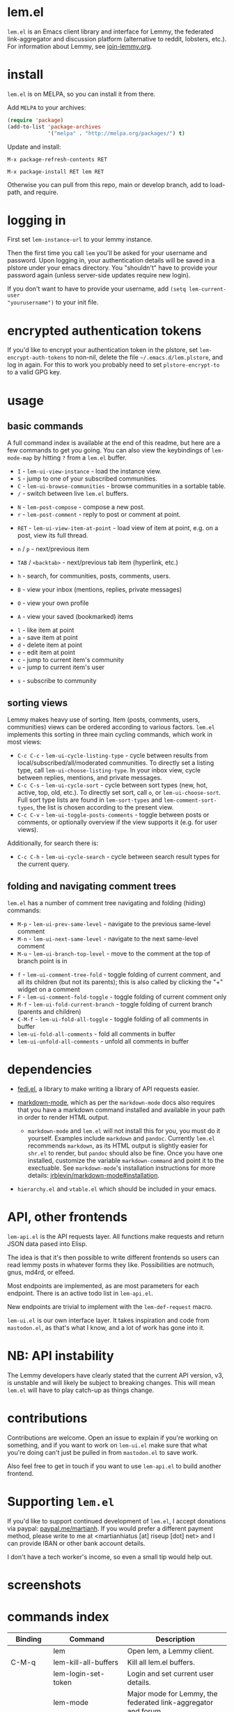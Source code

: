 @@html: <a href="https://melpa.org/#/lem"><img alt="MELPA" src="https://melpa.org/packages/lem-badge.svg"/></a>@@

* lem.el

=lem.el= is an Emacs client library and interface for Lemmy, the federated
link-aggregator and discussion platform (alternative to reddit, lobsters, etc.). For information about Lemmy, see [[http://join-lemmy.org][join-lemmy.org]].

* install

=lem.el= is on MELPA, so you can install it from there.

Add =MELPA= to your archives:

#+BEGIN_SRC emacs-lisp
  (require 'package)
  (add-to-list 'package-archives
               '("melpa" . "http://melpa.org/packages/") t)
#+END_SRC

Update and install:

=M-x package-refresh-contents RET=

=M-x package-install RET lem RET=

Otherwise you can pull from this repo, main or develop branch, add to load-path, and require.

* logging in

First set =lem-instance-url= to your lemmy instance.

Then the first time you call =lem= you'll be asked for your username and
password. Upon logging in, your authentication details will be saved in a
plstore under your emacs directory. You "shouldn't" have to provide your
password again (unless server-side updates require new login).

If you don't want to have to provide your username, add =(setq lem-current-user
"yourusername")= to your init file.

* encrypted authentication tokens

If you'd like to encrypt your authentication token in the plstore, set =lem-encrypt-auth-tokens= to non-nil, delete the  file =~/.emacs.d/lem.plstore=, and log in again. For this to work you probably need to set =plstore-encrypt-to= to a valid GPG key.

* usage

** basic commands

A full command index is available at the end of this readme, but here are a few commands to get you going. You can also view the keybindings of =lem-mode-map= by hitting =?= from a =lem.el= buffer.

- =I= - =lem-ui-view-instance= - load the instance view.
- =S= - jump to one of your subscribed communities.
- =C= - =lem-ui-browse-communities= - browse communities in a sortable table.
- =/= - switch between live =lem.el= buffers.


- =N= - =lem-post-compose= - compose a new post.
- =r= - =lem-post-comment= - reply to post or comment at point.


- =RET= - =lem-ui-view-item-at-point= - load view of item at point, e.g. on a post, view its full thread.
- =n= / =p= - next/previous item
- =TAB= / =<backtab>= - next/previous tab item (hyperlink, etc.)
- =h= - search, for communities, posts, comments, users.

- =B= - view your inbox (mentions, replies, private messages)
- =O= - view your own profile
- =A= - view your saved (bookmarked) items


- =l= - like item at point
- =a= - save item at point
- =d= - delete item at point
- =e= - edit item at point
- =c= - jump to current item's community
- =u= - jump to current item's user


- =s= - subscribe to community

** sorting views

Lemmy makes heavy use of sorting. Item (posts, comments, users, communities) views can be ordered according to various factors. =lem.el= implements this sorting in three main cycling commands, which work in most views:

- =C-c C-c= - =lem-ui-cycle-listing-type= - cycle between results from local/subscribed/all/moderated communities. To directly set a listing type, call =lem-ui-choose-listing-type=. In your inbox view, cycle between replies, mentions, and private messages.
- =C-c C-s= - =lem-ui-cycle-sort= - cycle between sort types (new, hot, active, top, old, etc.). To directly set sort, call =o=, or =lem-ui-choose-sort=. Full sort type lists are found in =lem-sort-types= and =lem-comment-sort-types=, the list is chosen according to the present view.
- =C-c C-v= - =lem-ui-toggle-posts-comments= - toggle between posts or comments, or optionally overview if the view supports it (e.g. for user views).

Additionally, for search there is:

- =C-c C-h= - =lem-ui-cycle-search= - cycle between search result types for the current query.

** folding and navigating comment trees

=lem.el= has a number of comment tree navigating and folding (hiding) commands:

- =M-p= - =lem-ui-prev-same-level= - navigate to the previous same-level comment
- =M-n= - =lem-ui-next-same-level= - navigate to the next same-level comment
- =M-u= - =lem-ui-branch-top-level= - move to the comment at the top of branch point is in


- =f= - =lem-ui-comment-tree-fold= - toggle folding of current comment, and all its children (but not its parents); this is also called by clicking the "+" widget on a comment
- =F= - =lem-ui-comment-fold-toggle= - toggle folding of current comment only
- =M-f= - =lem-ui-fold-current-branch= - toggle folding of current branch (parents and children)
- =C-M-f= - =lem-ui-fold-all-toggle= - toggle folding of all comments in buffer
- =lem-ui-fold-all-comments= - fold all comments in buffer
- =lem-ui-unfold-all-comments= - unfold all comments in buffer

* dependencies

- [[https://codeberg.org/martianh/fedi.el][fedi.el]], a library to make writing a library of API requests easier.

- [[https://github.com/jrblevin/markdown-mode][markdown-mode]], which as per the =markdown-mode= docs also requires that you have a markdown command installed and available in your path in order to render HTML output.
   - =markdown-mode= and =lem.el= will not install this for you, you must do it yourself. Examples include =markdown= and =pandoc=. Currently =lem.el= recommends =markdown=, as its  HTML output is slightly easier for =shr.el= to render, but =pandoc= should also be fine. Once you have one installed, customize the variable =markdown-command= and point it to the exectuable. See =markdown-mode='s installation instructions for more details: [[https://github.com/jrblevin/markdown-mode#installation][jrblevin/markdown-mode#installation]].

- =hierarchy.el= and =vtable.el= which should be included in your emacs.

* API, other frontends

=lem-api.el= is the API requests layer. All functions make requests and return
JSON data pased into Elisp.

The idea is that it's then possible to write different frontends so users can
read lemmy posts in whatever forms they like. Possibilities are notmuch, gnus,
md4rd, or elfeed.

Most endpoints are implemented, as are most parameters for each endpoint.
There is an active todo list in =lem-api.el=.

New endpoints are trivial to implement with the =lem-def-request= macro.

=lem-ui.el= is our own interface layer. It takes inspiration and code from
=mastodon.el=, as that's what I know, and a lot of work has gone into it.

* NB: API instability

The Lemmy developers have clearly stated that the current API version, v3, is
unstable and will likely be subject to breaking changes. This will mean =lem.el=
will have to play catch-up as things change.

* contributions

Contributions are welcome. Open an issue to explain if you're working on
something, and if you want to work on =lem-ui.el= make sure that what you're
doing can't just be pulled in from =mastodon.el= to save work.

Also feel free to get in touch if you want to use =lem-api.el= to build another frontend.

* Supporting =lem.el=

If you'd like to support continued development of =lem.el=, I accept donations
via paypal: [[https://paypal.me/martianh][paypal.me/martianh]]. If you would prefer a different payment
method, please write to me at <martianhiatus [at] riseup [dot] net> and I can
provide IBAN or other bank account details.

I don't have a tech worker's income, so even a small tip would help out.

* screenshots

[[file:lem.png][file:./lem.png]]

[[file:./lem-post.png][file:./lem-post.png]]

* commands index
#+BEGIN_SRC emacs-lisp :results table :colnames '("Binding" "Command" "Description") :exports results
  (let ((rows))
    (mapatoms
     (lambda (symbol)
       (when (and (string-match "^lem"
                                (symbol-name symbol))
                  (commandp symbol))
         (let* ((doc (car
                      (split-string
                       (or (documentation symbol t) "")
                       "\n")))
                ;; add more keymaps here
                ;; some keys are in sub 'keymap keys inside a map
                (maps (list lem-mode-map lem-post-mode-map lem-post-comment-mode-map))
                (binding-code
                 (let ((keys (where-is-internal symbol maps nil nil (command-remapping symbol))))
                   ;; just take first 2 bindings:
                   (if (> (length keys) 2)
                       (list (car keys) (cadr keys))
                     keys)))
                (binding-str (if binding-code
                                 (mapconcat #'help--key-description-fontified
                                            binding-code ", ")
                               "")))
           (push `(,binding-str ,symbol ,doc) rows)
           rows))))
    (sort rows (lambda (x y) (string-lessp (cadr x) (cadr y)))))
#+END_SRC

#+RESULTS:
| Binding   | Command                                | Description                                                               |
|-----------+----------------------------------------+---------------------------------------------------------------------------|
|           | lem                                    | Open lem, a Lemmy client.                                                 |
| C-M-q     | lem-kill-all-buffers                   | Kill all lem.el buffers.                                                  |
|           | lem-login-set-token                    | Login and set current user details.                                       |
|           | lem-mode                               | Major mode for Lemmy, the federated link-aggregator and forum.            |
| n         | lem-next-item                          | Move to next item.                                                        |
| C-c C-k   | lem-post-cancel                        | Kill new-post buffer/window. Does not POST content.                       |
| r         | lem-post-comment                       | Reply to a post or comment.                                               |
|           | lem-post-comment-mode                  | Minor mode for submitting comments to lemmy.                              |
|           | lem-post-comment-simple                | Reply to post or comment at point.                                        |
| N         | lem-post-compose                       | Compose a new post.                                                       |
|           | lem-post-compose-simple                | Create and submit new post, reading strings in the minibuffer.            |
|           | lem-post-create-community              | Create a new community.                                                   |
|           | lem-post-create-community-mode         | Minor mode for creating new communities on lemmy.                         |
|           | lem-post-edit                          | Edit the post at point if possible.                                       |
|           | lem-post-edit-comment                  | Edit comment at point if possible.                                        |
| e         | lem-post-edit-post-or-comment          | Try to edit item at point.                                                |
|           | lem-post-item-author-private-message   | Send a private message to the author of item at point.                    |
|           | lem-post-mode                          | Minor mode for submitting posts to lemmy.                                 |
|           | lem-post-private-message               | Send a private message to a user.                                         |
|           | lem-post-read-community-display-name   | Read community display name (title - can be changed later).               |
|           | lem-post-read-community-name           | Read community name (identifier - cannot be changed later).               |
| C-c C-t   | lem-post-read-title                    | Read post title.                                                          |
| C-c C-u   | lem-post-read-url                      | Read post URL.                                                            |
| C-c C-o   | lem-post-select-community              | Select community to post to.                                              |
| C-c C-l   | lem-post-set-post-language             | Prompt for a language and set `fedi-post-language'.                       |
|           | lem-post-submit                        | Submit the post, comment, or community to lemmy.                          |
| C-c C-n   | lem-post-toggle-nsfw                   | Toggle `fedi-post-content-nsfw'.                                          |
|           | lem-post-toggle-restricted-to-mods     | Toggle `lem-post-community-restricted-to-mods'.                           |
| p         | lem-prev-item                          | Move to prev item.                                                        |
|           | lem-shr-insert-image                   | Insert the image under point into the buffer.                             |
|           | lem-ui--follow-link-at-point           | Follow link at point.                                                     |
|           | lem-ui-block-community-at-point        | Block community at point.                                                 |
|           | lem-ui-block-item-instance             | Block instance of item at point.                                          |
|           | lem-ui-block-user                      | Block author of item at point.                                            |
| M-u       | lem-ui-branch-top-level                | Move point to the top of the branch of comment at point.                  |
| C         | lem-ui-browse-communities              | View Lemmy communities in a sortable tabulated list.                      |
|           | lem-ui-choose-inbox-view               | Prompt for an inbox view and load it.                                     |
|           | lem-ui-choose-listing-type             | Prompt for a listing type, and use it to reload current view.             |
|           | lem-ui-choose-search-type              | Choose a search type from `lem-search-types' and repeat current query.    |
| o         | lem-ui-choose-sort                     | Prompt for a sort type, and use it to reload the current view.            |
| F         | lem-ui-comment-fold-toggle             | Toggle invisibility of the comment at point.                              |
| f         | lem-ui-comment-tree-fold               | Toggle invisibility of current comment and all its children.              |
|           | lem-ui-copy-item-url                   | Copy the URL (ap_id) of the post or comment at point.                     |
|           | lem-ui-cycle-inbox                     | Cycle inbox to next item view in `lem-inbox-types'.                       |
| C-c C-v   | lem-ui-cycle-items                     | Switch between displaying posts or comments.                              |
| C-c C-c   | lem-ui-cycle-listing-type              | Cycle view between `lem-listing-types'.                                   |
| C-c C-h   | lem-ui-cycle-search                    | Cycle current search.                                                     |
| C-c C-s   | lem-ui-cycle-sort                      | Cycle view between some `lem-sort-types'.                                 |
|           | lem-ui-delete-comment                  | Delete comment at point.                                                  |
|           | lem-ui-delete-community                | Prompt for a community moderated by the current user and delete it.       |
|           | lem-ui-delete-community-at-point       | Delete community at point.                                                |
|           | lem-ui-delete-post                     | Delete post at point.                                                     |
| d         | lem-ui-delete-post-or-comment          | Delete post or comment at point.                                          |
|           | lem-ui-dislike-item                    | Dislike (downvote) item at point.                                         |
|           | lem-ui-edit-comment-brief              | Edit comment at point if possible, in the minibuffer.                     |
|           | lem-ui-feature-post                    | Feature (pin) a post, either to its instance or community.                |
|           | lem-ui-fold-all-comments               | Fold all comments in current buffer.                                      |
| C-M-f     | lem-ui-fold-all-toggle                 | Toggle folding status of all comments in the buffer.                      |
| M-f       | lem-ui-fold-current-branch             | Toggle folding the branch of comment at point.                            |
|           | lem-ui-jump-to-moderated               | Prompt for a community moderated by the current user and view it.         |
| S         | lem-ui-jump-to-subscribed              | Prompt for a subscribed community and view it.                            |
|           | lem-ui-like-item                       | Like (upvote) item at point.                                              |
| l         | lem-ui-like-item-toggle                | Toggle like status of item at point.                                      |
|           | lem-ui-mark-all-read                   | Mark all replies as read.                                                 |
|           | lem-ui-mark-private-message-read       | Mark the private message at point as read.                                |
|           | lem-ui-mark-reply-comment-read         | Mark the comment-reply at point as read.                                  |
|           | lem-ui-message-user-at-point           | Send private message to user at point.                                    |
|           | lem-ui-more                            | Append more items to the current view.                                    |
| M-n       | lem-ui-next-same-level                 | Move to next same level comment.                                          |
| TAB       | lem-ui-next-tab-item                   | Jump to next tab item.                                                    |
| M-p       | lem-ui-prev-same-level                 | Move to previous same level comment.                                      |
| <backtab> | lem-ui-prev-tab-item                   | Jump to prev tab item.                                                    |
|           | lem-ui-print-json                      | Fetch the JSON of item at point and pretty print it in a new buffer.      |
| g         | lem-ui-reload-view                     | Reload the current view.                                                  |
|           | lem-ui-remove-comment                  | Remove the comment at point.                                              |
|           | lem-ui-remove-post                     | Remove the post at point.                                                 |
|           | lem-ui-restore-comment                 | Restore deleted comment at point.                                         |
|           | lem-ui-restore-post                    | Restore deleted post at point.                                            |
|           | lem-ui-save-item                       | Save item at point.                                                       |
| a         | lem-ui-save-item-toggle                | Toggle saved status of item at point.                                     |
| SPC       | lem-ui-scroll-up-command               | Call `scroll-up-command', loading more toots if necessary.                |
| h         | lem-ui-search                          | Search for QUERY, of SEARCH-TYPE, one of the types in `lem-search-types'. |
|           | lem-ui-search-in-community             | Search in the current community.                                          |
|           | lem-ui-search-in-user                  | Search in the user currently viewed.                                      |
|           | lem-ui-subscribe-to-community          | Subscribe to a community, using ID or prompt for a handle.                |
| s         | lem-ui-subscribe-to-community-at-point | Subscribe to community at point.                                          |
|           | lem-ui-subscribe-to-item-community     | Subscribe to community of item at point.                                  |
|           | lem-ui-unblock-community               | Prompt for a blocked community, and unblock it.                           |
|           | lem-ui-unblock-instance                | Prompt for a blocked instance and unblock it.                             |
|           | lem-ui-unblock-user                    | Prompt for a blocked user, and unblock them.                              |
|           | lem-ui-unfeature-post                  | Unfeature (unpin) post at point.                                          |
|           | lem-ui-unfold-all-comments             | Unfold all comment branches in the current buffer.                        |
|           | lem-ui-unlike-item                     | Unlike item at point.                                                     |
|           | lem-ui-unsave-item                     | Unsave item at point.                                                     |
|           | lem-ui-unsubscribe-from-community      | Prompt for a subscribed community and unsubscribe from it.                |
|           | lem-ui-url-lookup                      | Perform a webfinger lookup on URL and load the result in `lem.el'.        |
|           | lem-ui-view-comment-post               | View post of comment at point, or of POST-ID.                             |
|           | lem-ui-view-communities                | View Lemmy communities.                                                   |
| B         | lem-ui-view-inbox                      | View user inbox, for replies, mentions, and PMs to the current user.      |
| I         | lem-ui-view-instance                   | View posts of current user's home instance.                               |
|           | lem-ui-view-instance-full              | View full instance details.                                               |
| c         | lem-ui-view-item-community             | View community of item at point.                                          |
| u         | lem-ui-view-item-user                  | View user of item at point.                                               |
|           | lem-ui-view-mentions                   | View reply comments to the current user.                                  |
| O         | lem-ui-view-own-profile                | View profile of the current user.                                         |
|           | lem-ui-view-post-at-point              | View post at point.                                                       |
|           | lem-ui-view-private-messages           | View reply comments to the current user.                                  |
|           | lem-ui-view-replies                    | View reply comments to the current user.                                  |
|           | lem-ui-view-replies-unread             | View unread replies.                                                      |
| A         | lem-ui-view-saved-items                | View saved items of the current user, or of user with ID.                 |
| RET       | lem-ui-view-thing-at-point             | View post, community or user at point.                                    |
|           | lem-vtable-revert-command              | Re-query data and regenerate the table under point.                       |
|           | lem-vtable-sort-by-current-column      | Sort the table under point by the column under point.                     |
